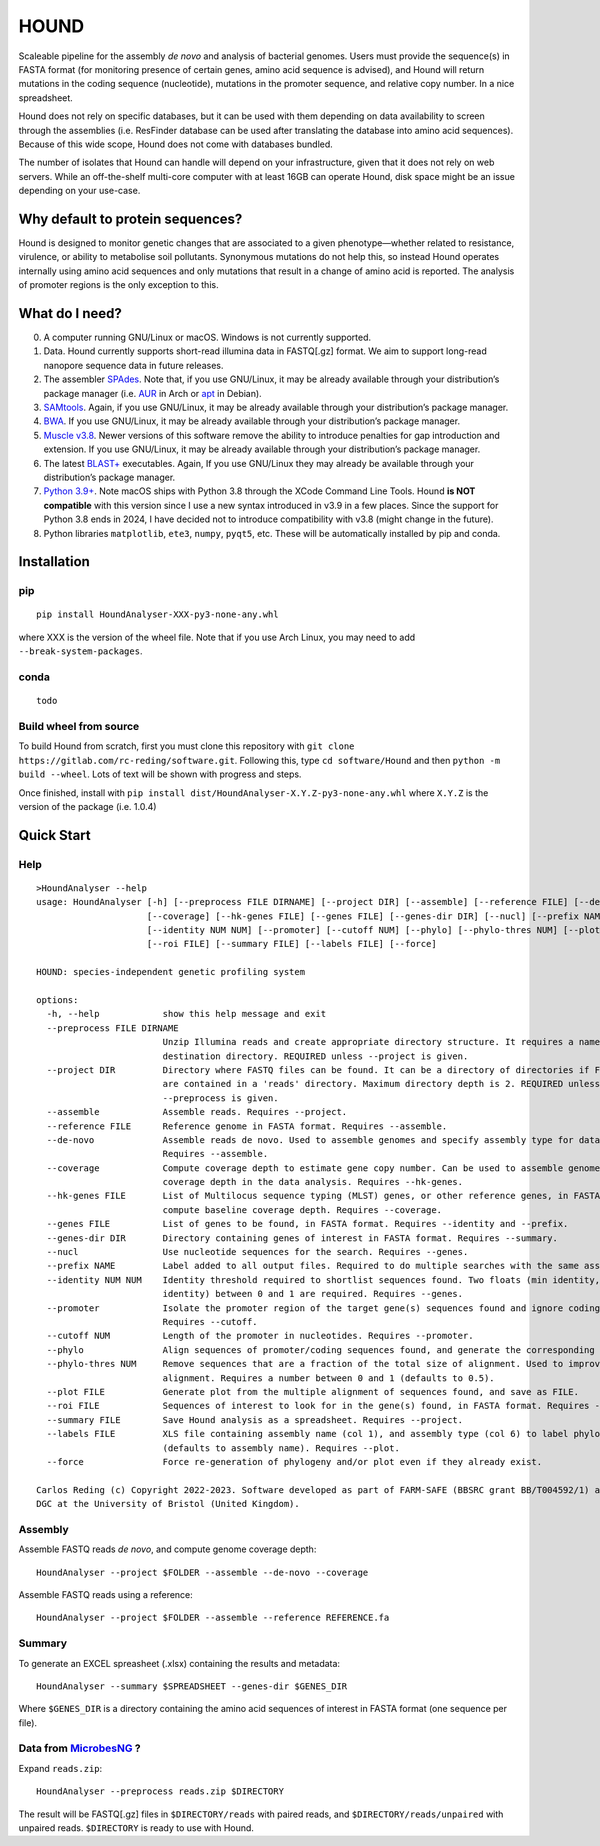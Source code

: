 HOUND
=====

Scaleable pipeline for the assembly *de novo* and analysis of bacterial
genomes. Users must provide the sequence(s) in FASTA format (for
monitoring presence of certain genes, amino acid sequence is advised),
and Hound will return mutations in the coding sequence (nucleotide),
mutations in the promoter sequence, and relative copy number. In a nice
spreadsheet.

Hound does not rely on specific databases, but it can be used with them
depending on data availability to screen through the assemblies
(i.e. ResFinder database can be used after translating the database into
amino acid sequences). Because of this wide scope, Hound does not come
with databases bundled.

The number of isolates that Hound can handle will depend on your
infrastructure, given that it does not rely on web servers. While an
off-the-shelf multi-core computer with at least 16GB can operate Hound,
disk space might be an issue depending on your use-case.

Why default to protein sequences?
---------------------------------

Hound is designed to monitor genetic changes that are associated to a
given phenotype—whether related to resistance, virulence, or ability to
metabolise soil pollutants. Synonymous mutations do not help this, so
instead Hound operates internally using amino acid sequences and only
mutations that result in a change of amino acid is reported. The
analysis of promoter regions is the only exception to this.

What do I need?
---------------

0. A computer running GNU/Linux or macOS. Windows is not currently
   supported.
1. Data. Hound currently supports short-read illumina data in FASTQ[.gz]
   format. We aim to support long-read nanopore sequence data in future
   releases.
2. The assembler `SPAdes <https://cab.spbu.ru/software/spades/>`__. Note
   that, if you use GNU/Linux, it may be already available through your
   distribution’s package manager
   (i.e. `AUR <https://aur.archlinux.org/packages/spades>`__ in Arch or
   `apt <https://packages.debian.org/search?searchon=sourcenames&keywords=spades>`__
   in Debian).
3. `SAMtools <http://www.htslib.org/>`__. Again, if you use GNU/Linux,
   it may be already available through your distribution’s package
   manager.
4. `BWA <https://bio-bwa.sourceforge.net/>`__. If you use GNU/Linux, it
   may be already available through your distribution’s package manager.
5. `Muscle v3.8 <https://drive5.com/muscle/downloads_v3.htm>`__. Newer
   versions of this software remove the ability to introduce penalties
   for gap introduction and extension. If you use GNU/Linux, it may be
   already available through your distribution’s package manager.
6. The latest
   `BLAST+ <https://blast.ncbi.nlm.nih.gov/doc/blast-help/downloadblastdata.html#blast-executables>`__
   executables. Again, If you use GNU/Linux they may already be
   available through your distribution’s package manager.
7. `Python 3.9+ <https://www.python.org/downloads/>`__. Note macOS ships
   with Python 3.8 through the XCode Command Line Tools. Hound **is NOT
   compatible** with this version since I use a new syntax introduced in
   v3.9 in a few places. Since the support for Python 3.8 ends in 2024,
   I have decided not to introduce compatibility with v3.8 (might change
   in the future).
8. Python libraries ``matplotlib``, ``ete3``, ``numpy``, ``pyqt5``, etc.
   These will be automatically installed by pip and conda.

Installation
------------

pip
~~~

::

   pip install HoundAnalyser-XXX-py3-none-any.whl 

where XXX is the version of the wheel file. Note that if you use Arch
Linux, you may need to add ``--break-system-packages``.

conda
~~~~~

::

   todo

Build wheel from source
~~~~~~~~~~~~~~~~~~~~~~~

To build Hound from scratch, first you must clone this repository with
``git clone https://gitlab.com/rc-reding/software.git``. Following this,
type ``cd software/Hound`` and then ``python -m build --wheel``. Lots of
text will be shown with progress and steps.

Once finished, install with
``pip install dist/HoundAnalyser-X.Y.Z-py3-none-any.whl`` where
``X.Y.Z`` is the version of the package (i.e. 1.0.4)

Quick Start
-----------

Help
~~~~

::

   >HoundAnalyser --help
   usage: HoundAnalyser [-h] [--preprocess FILE DIRNAME] [--project DIR] [--assemble] [--reference FILE] [--de-novo]
                        [--coverage] [--hk-genes FILE] [--genes FILE] [--genes-dir DIR] [--nucl] [--prefix NAME]
                        [--identity NUM NUM] [--promoter] [--cutoff NUM] [--phylo] [--phylo-thres NUM] [--plot FILE]
                        [--roi FILE] [--summary FILE] [--labels FILE] [--force]

   HOUND: species-independent genetic profiling system

   options:
     -h, --help            show this help message and exit
     --preprocess FILE DIRNAME
                           Unzip Illumina reads and create appropriate directory structure. It requires a name to create
                           destination directory. REQUIRED unless --project is given.
     --project DIR         Directory where FASTQ files can be found. It can be a directory of directories if FASTQ files
                           are contained in a 'reads' directory. Maximum directory depth is 2. REQUIRED unless
                           --preprocess is given.
     --assemble            Assemble reads. Requires --project.
     --reference FILE      Reference genome in FASTA format. Requires --assemble.
     --de-novo             Assemble reads de novo. Used to assemble genomes and specify assembly type for data analysis.
                           Requires --assemble.
     --coverage            Compute coverage depth to estimate gene copy number. Can be used to assemble genomes or include
                           coverage depth in the data analysis. Requires --hk-genes.
     --hk-genes FILE       List of Multilocus sequence typing (MLST) genes, or other reference genes, in FASTA format to
                           compute baseline coverage depth. Requires --coverage.
     --genes FILE          List of genes to be found, in FASTA format. Requires --identity and --prefix.
     --genes-dir DIR       Directory containing genes of interest in FASTA format. Requires --summary.
     --nucl                Use nucleotide sequences for the search. Requires --genes.
     --prefix NAME         Label added to all output files. Required to do multiple searches with the same assemblies.
     --identity NUM NUM    Identity threshold required to shortlist sequences found. Two floats (min identity, max
                           identity) between 0 and 1 are required. Requires --genes.
     --promoter            Isolate the promoter region of the target gene(s) sequences found and ignore coding sequences.
                           Requires --cutoff.
     --cutoff NUM          Length of the promoter in nucleotides. Requires --promoter.
     --phylo               Align sequences of promoter/coding sequences found, and generate the corresponding phylogeny.
     --phylo-thres NUM     Remove sequences that are a fraction of the total size of alignment. Used to improve quality
                           alignment. Requires a number between 0 and 1 (defaults to 0.5).
     --plot FILE           Generate plot from the multiple alignment of sequences found, and save as FILE.
     --roi FILE            Sequences of interest to look for in the gene(s) found, in FASTA format. Requires --plot.
     --summary FILE        Save Hound analysis as a spreadsheet. Requires --project.
     --labels FILE         XLS file containing assembly name (col 1), and assembly type (col 6) to label phylogeny leafs
                           (defaults to assembly name). Requires --plot.
     --force               Force re-generation of phylogeny and/or plot even if they already exist.

   Carlos Reding (c) Copyright 2022-2023. Software developed as part of FARM-SAFE (BBSRC grant BB/T004592/1) and Arwain
   DGC at the University of Bristol (United Kingdom).

Assembly
~~~~~~~~

Assemble FASTQ reads *de novo*, and compute genome coverage depth:

::

   HoundAnalyser --project $FOLDER --assemble --de-novo --coverage

Assemble FASTQ reads using a reference:

::

   HoundAnalyser --project $FOLDER --assemble --reference REFERENCE.fa 

Summary
~~~~~~~

To generate an EXCEL spreasheet (.xlsx) containing the results and
metadata:

::

   HoundAnalyser --summary $SPREADSHEET --genes-dir $GENES_DIR

Where ``$GENES_DIR`` is a directory containing the amino acid sequences
of interest in FASTA format (one sequence per file).

Data from `MicrobesNG <https://microbesng.com/>`__ ?
~~~~~~~~~~~~~~~~~~~~~~~~~~~~~~~~~~~~~~~~~~~~~~~~~~~~

Expand ``reads.zip``:

::

   HoundAnalyser --preprocess reads.zip $DIRECTORY

The result will be FASTQ[.gz] files in ``$DIRECTORY/reads`` with paired
reads, and ``$DIRECTORY/reads/unpaired`` with unpaired reads.
``$DIRECTORY`` is ready to use with Hound.
